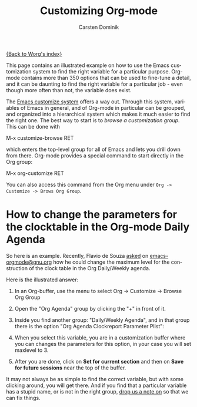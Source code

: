 #+OPTIONS:    H:3 num:nil toc:nil \n:nil @:t ::t |:t ^:t -:t f:t *:t TeX:t LaTeX:t skip:nil d:(HIDE) tags:not-in-toc
#+STARTUP:    align fold nodlcheck hidestars oddeven lognotestate
#+SEQ_TODO:   TODO(t) INPROGRESS(i) WAITING(w@) | DONE(d) CANCELED(c@)
#+TAGS:       Write(w) Update(u) Fix(f) Check(c)
#+TITLE:      Customizing Org-mode
#+AUTHOR:     Carsten Dominik
#+EMAIL:      carsten dot dominik at gmail dot com
#+LANGUAGE:   en
#+PRIORITIES: A C B
#+CATEGORY:   worg

# This file is the default header for new Org files in Worg.  Feel free
# to tailor it to your needs.

[[file:index.org][{Back to Worg's index}]]

This page contains an illustrated example on how to use the Emacs
customization system to find the right variable for a particular
purpose.  Org-mode contains more than 350 options that can be used to
fine-tune a detail, and it can be daunting to find the right variable
for a particular job - even though more often than not, the variable
does exist.

The [[http://www.gnu.org/software/emacs/manual/html_node/emacs/Easy-Customization.html#Easy-Customization][Emacs customize system]] offers a way out.  Through this system,
variables of Emacs in general, and of Org-mode in particular can be
grouped, and organized into a hierarchical system which makes it much
easier to find the right one.  The best way to start is to /browse a
customization group/.  This can be done with

#+example
M-x customize-browse RET
#+end_example

which enters the top-level group for all of Emacs and lets you drill
down from there.  Org-mode provides a special command to start
directly in the Org group:

#+example
M-x org-customize RET
#+end_example

You can also access this command from the Org menu under =Org ->
Customize -> Brows Org Group=.

* How to change the parameters for the clocktable in the Org-mode Daily Agenda

So here is an example.  Recently, Flavio de Souza [[http://article.gmane.org/gmane.emacs.orgmode/9538][asked]] on
[[http://dir.gmane.org/gmane.emacs.orgmode][emacs-orgmode@gnu.org]] how he could change the maximum level for the
construction of the clock table in the Org Daily/Weekly agenda.

Here is the illustrated answer:


1. In an Org-buffer, use the menu to select
   Org -> Customize -> Browse Org Group

    [[file:../images/cd/customize-1.png]]

2. Open the "Org Agenda" group by clicking the "+" in front of it.

    [[file:../images/cd/customize-2.png]]


3. Inside you find another group: "Daily/Weekly Agenda", and in that group
   there is the option "Org Agenda Clockreport Parameter Plist":

    [[file:../images/cd/customize-3.png]]

4. When you select this variable, you are in a customization buffer
   where you can changes the parameters for this option, in your case
   you will set maxlevel to 3.

    [[file:../images/cd/customize-4.png]]

5. After you are done, click on *Set for current section* and then on
   *Save for future sessions* near the top of the buffer.


It may not always be as simple to find the correct variable, but with
some clicking around, you will get there.  And if you find that a
particular variable has a stupid name, or is not in the right group,
[[mailto:emacs-orgmode@gnu.org][drop us a note on]] so that we can fix things.
